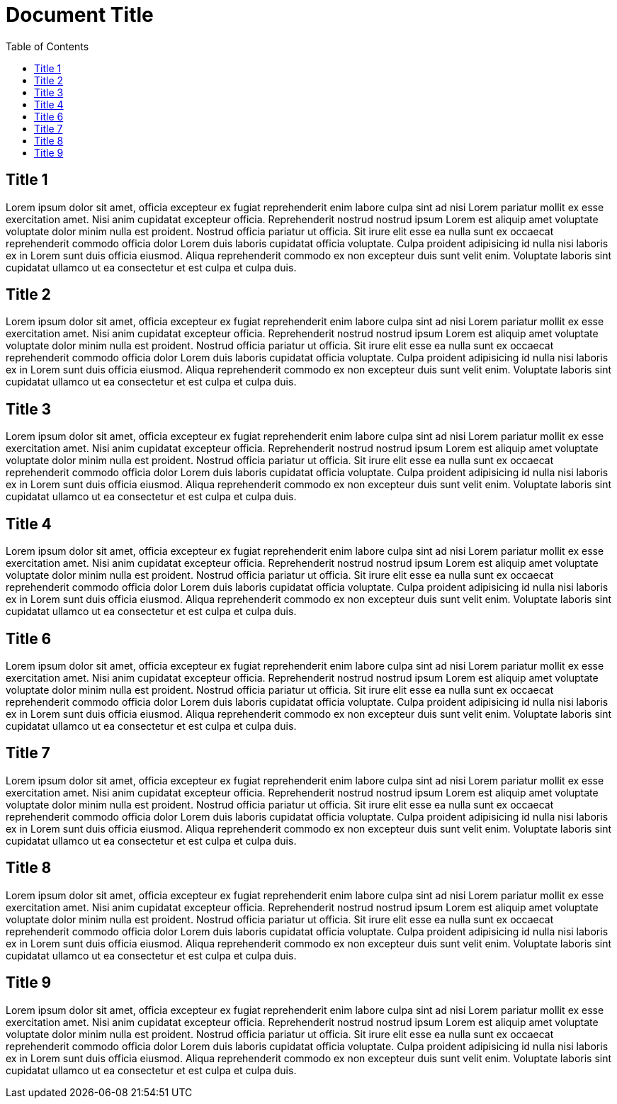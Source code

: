 = Document Title
:toc:

== Title 1

Lorem ipsum dolor sit amet, officia excepteur ex fugiat reprehenderit enim labore culpa sint ad nisi Lorem pariatur mollit ex esse exercitation amet. Nisi anim cupidatat excepteur officia. Reprehenderit nostrud nostrud ipsum Lorem est aliquip amet voluptate voluptate dolor minim nulla est proident. Nostrud officia pariatur ut officia. Sit irure elit esse ea nulla sunt ex occaecat reprehenderit commodo officia dolor Lorem duis laboris cupidatat officia voluptate. Culpa proident adipisicing id nulla nisi laboris ex in Lorem sunt duis officia eiusmod. Aliqua reprehenderit commodo ex non excepteur duis sunt velit enim. Voluptate laboris sint cupidatat ullamco ut ea consectetur et est culpa et culpa duis.

== Title 2

Lorem ipsum dolor sit amet, officia excepteur ex fugiat reprehenderit enim labore culpa sint ad nisi Lorem pariatur mollit ex esse exercitation amet. Nisi anim cupidatat excepteur officia. Reprehenderit nostrud nostrud ipsum Lorem est aliquip amet voluptate voluptate dolor minim nulla est proident. Nostrud officia pariatur ut officia. Sit irure elit esse ea nulla sunt ex occaecat reprehenderit commodo officia dolor Lorem duis laboris cupidatat officia voluptate. Culpa proident adipisicing id nulla nisi laboris ex in Lorem sunt duis officia eiusmod. Aliqua reprehenderit commodo ex non excepteur duis sunt velit enim. Voluptate laboris sint cupidatat ullamco ut ea consectetur et est culpa et culpa duis.

== Title 3

Lorem ipsum dolor sit amet, officia excepteur ex fugiat reprehenderit enim labore culpa sint ad nisi Lorem pariatur mollit ex esse exercitation amet. Nisi anim cupidatat excepteur officia. Reprehenderit nostrud nostrud ipsum Lorem est aliquip amet voluptate voluptate dolor minim nulla est proident. Nostrud officia pariatur ut officia. Sit irure elit esse ea nulla sunt ex occaecat reprehenderit commodo officia dolor Lorem duis laboris cupidatat officia voluptate. Culpa proident adipisicing id nulla nisi laboris ex in Lorem sunt duis officia eiusmod. Aliqua reprehenderit commodo ex non excepteur duis sunt velit enim. Voluptate laboris sint cupidatat ullamco ut ea consectetur et est culpa et culpa duis.

== Title 4

Lorem ipsum dolor sit amet, officia excepteur ex fugiat reprehenderit enim labore culpa sint ad nisi Lorem pariatur mollit ex esse exercitation amet. Nisi anim cupidatat excepteur officia. Reprehenderit nostrud nostrud ipsum Lorem est aliquip amet voluptate voluptate dolor minim nulla est proident. Nostrud officia pariatur ut officia. Sit irure elit esse ea nulla sunt ex occaecat reprehenderit commodo officia dolor Lorem duis laboris cupidatat officia voluptate. Culpa proident adipisicing id nulla nisi laboris ex in Lorem sunt duis officia eiusmod. Aliqua reprehenderit commodo ex non excepteur duis sunt velit enim. Voluptate laboris sint cupidatat ullamco ut ea consectetur et est culpa et culpa duis.

== Title 6

Lorem ipsum dolor sit amet, officia excepteur ex fugiat reprehenderit enim labore culpa sint ad nisi Lorem pariatur mollit ex esse exercitation amet. Nisi anim cupidatat excepteur officia. Reprehenderit nostrud nostrud ipsum Lorem est aliquip amet voluptate voluptate dolor minim nulla est proident. Nostrud officia pariatur ut officia. Sit irure elit esse ea nulla sunt ex occaecat reprehenderit commodo officia dolor Lorem duis laboris cupidatat officia voluptate. Culpa proident adipisicing id nulla nisi laboris ex in Lorem sunt duis officia eiusmod. Aliqua reprehenderit commodo ex non excepteur duis sunt velit enim. Voluptate laboris sint cupidatat ullamco ut ea consectetur et est culpa et culpa duis.

== Title 7

Lorem ipsum dolor sit amet, officia excepteur ex fugiat reprehenderit enim labore culpa sint ad nisi Lorem pariatur mollit ex esse exercitation amet. Nisi anim cupidatat excepteur officia. Reprehenderit nostrud nostrud ipsum Lorem est aliquip amet voluptate voluptate dolor minim nulla est proident. Nostrud officia pariatur ut officia. Sit irure elit esse ea nulla sunt ex occaecat reprehenderit commodo officia dolor Lorem duis laboris cupidatat officia voluptate. Culpa proident adipisicing id nulla nisi laboris ex in Lorem sunt duis officia eiusmod. Aliqua reprehenderit commodo ex non excepteur duis sunt velit enim. Voluptate laboris sint cupidatat ullamco ut ea consectetur et est culpa et culpa duis.

== Title 8

Lorem ipsum dolor sit amet, officia excepteur ex fugiat reprehenderit enim labore culpa sint ad nisi Lorem pariatur mollit ex esse exercitation amet. Nisi anim cupidatat excepteur officia. Reprehenderit nostrud nostrud ipsum Lorem est aliquip amet voluptate voluptate dolor minim nulla est proident. Nostrud officia pariatur ut officia. Sit irure elit esse ea nulla sunt ex occaecat reprehenderit commodo officia dolor Lorem duis laboris cupidatat officia voluptate. Culpa proident adipisicing id nulla nisi laboris ex in Lorem sunt duis officia eiusmod. Aliqua reprehenderit commodo ex non excepteur duis sunt velit enim. Voluptate laboris sint cupidatat ullamco ut ea consectetur et est culpa et culpa duis.

== Title 9

Lorem ipsum dolor sit amet, officia excepteur ex fugiat reprehenderit enim labore culpa sint ad nisi Lorem pariatur mollit ex esse exercitation amet. Nisi anim cupidatat excepteur officia. Reprehenderit nostrud nostrud ipsum Lorem est aliquip amet voluptate voluptate dolor minim nulla est proident. Nostrud officia pariatur ut officia. Sit irure elit esse ea nulla sunt ex occaecat reprehenderit commodo officia dolor Lorem duis laboris cupidatat officia voluptate. Culpa proident adipisicing id nulla nisi laboris ex in Lorem sunt duis officia eiusmod. Aliqua reprehenderit commodo ex non excepteur duis sunt velit enim. Voluptate laboris sint cupidatat ullamco ut ea consectetur et est culpa et culpa duis.
